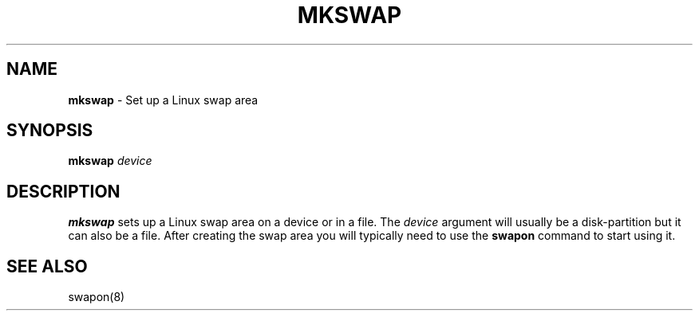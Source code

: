 .TH MKSWAP 8 ubase-VERSION
.SH NAME
\fBmkswap\fR - Set up a Linux swap area
.SH SYNOPSIS
\fBmkswap\fR \fIdevice\fR
.SH DESCRIPTION
\fBmkswap\fR sets up a Linux swap area on a device or in a file.  The
\fIdevice\fR argument will usually be a disk-partition but it can also be a
file.  After creating the swap area you will typically need to use the
\fBswapon\fR command to start using it.
.SH SEE ALSO
swapon(8)
